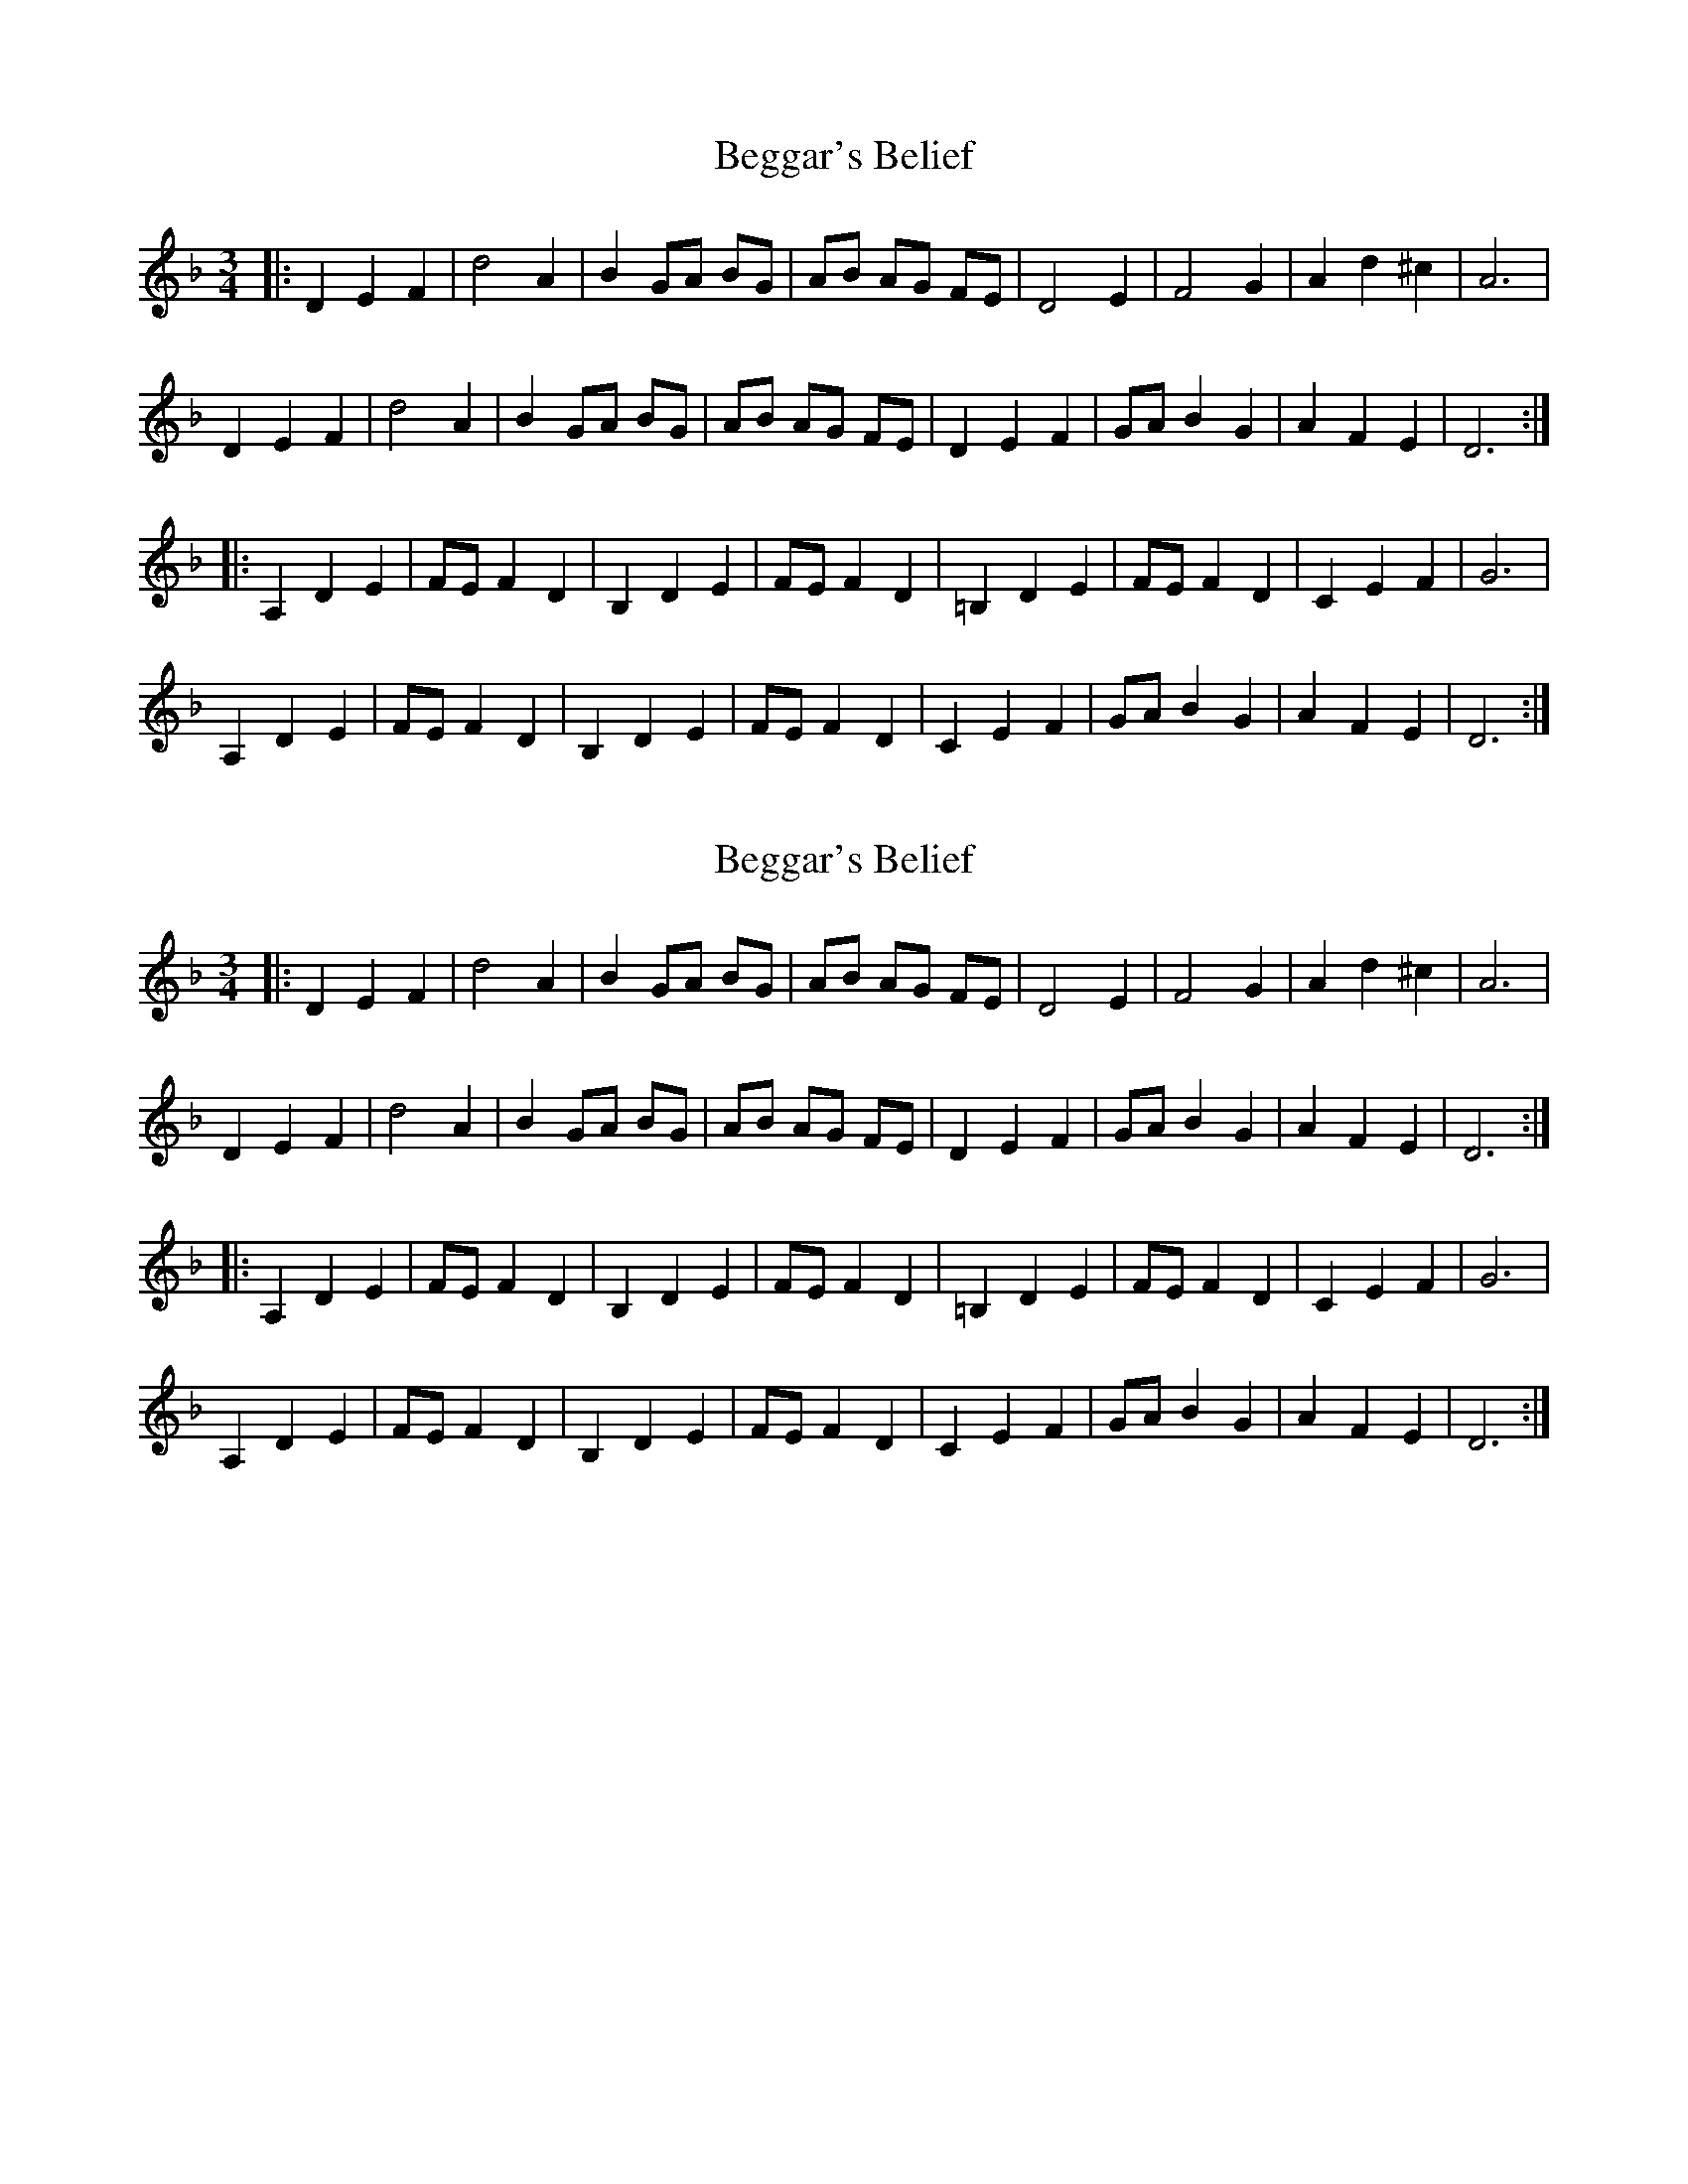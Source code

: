 X: 1
T: Beggar's Belief
Z: lildogturpy
S: https://thesession.org/tunes/7943#setting7943
R: waltz
M: 3/4
L: 1/8
K: Dmin
|: D2E2F2 | d4A2 | B2 GA BG | AB AG FE | D4E2 | F4G2 | A2d2^c2 | A6 |
D2E2F2 | d4A2 | B2 GA BG | AB AG FE |D2E2F2 | GAB2G2 | A2F2E2 | D6 :|
|:A,2D2E2 | FEF2D2 | B,2D2E2 | FEF2D2 | =B,2D2E2 | FE F2D2 | C2E2F2 | G6 |
A,2D2E2 | FEF2D2 | B,2D2E2 | FEF2D2 | C2E2F2 | GAB2G2 | A2F2E2 | D6 :|
X: 2
T: Beggar's Belief
Z: lildogturpy
S: https://thesession.org/tunes/7943#setting19204
R: waltz
M: 3/4
L: 1/8
K: Dmin
|: D2E2F2 | d4A2 | B2 GA BG | AB AG FE | D4E2 | F4G2 | A2d2^c2 | A6 |D2E2F2 | d4A2 | B2 GA BG | AB AG FE |D2E2F2 | GAB2G2 | A2F2E2 | D6 ::A,2D2E2 | FEF2D2 | B,2D2E2 | FEF2D2 | =B,2D2E2 | FE F2D2 | C2E2F2 | G6 |A,2D2E2 | FEF2D2 | B,2D2E2 | FEF2D2 | C2E2F2 | GAB2G2 | A2F2E2 | D6 :|
X: 3
T: Beggar's Belief
Z: ceolachan
S: https://thesession.org/tunes/7943#setting19205
R: waltz
M: 3/4
L: 1/8
K: Gmaj
|: GBA | G3 | BdB | dc/B/A/F/ | GBA | G3 | BdB | dc/B/A/F/ :||: Bce | d3 | Bdc | A3 | c2 c | B2 G | B2 A | G3 :||: GBA G3 | BdB dc/B/A/F/ | GBA G3 | BdB dc/B/A/F/ :||: Bce d3 | Bdc A3 | c2 c B2 G | B2 A G3 :|
